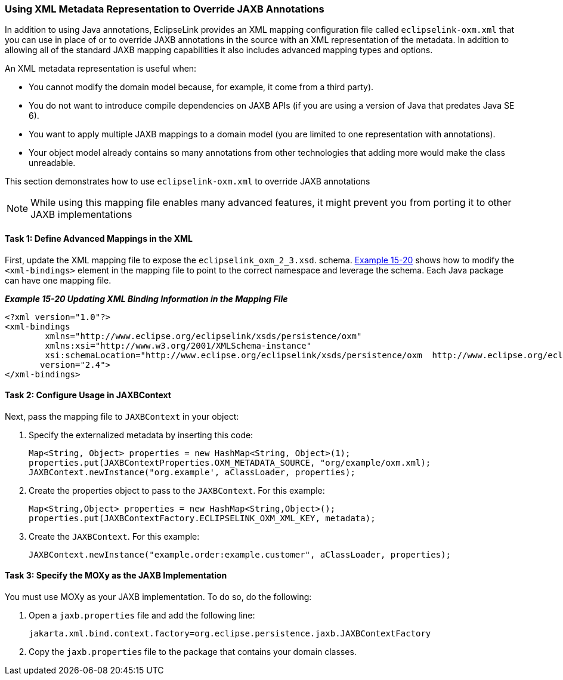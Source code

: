 ///////////////////////////////////////////////////////////////////////////////

    Copyright (c) 2022 Oracle and/or its affiliates. All rights reserved.

    This program and the accompanying materials are made available under the
    terms of the Eclipse Public License v. 2.0, which is available at
    http://www.eclipse.org/legal/epl-2.0.

    This Source Code may also be made available under the following Secondary
    Licenses when the conditions for such availability set forth in the
    Eclipse Public License v. 2.0 are satisfied: GNU General Public License,
    version 2 with the GNU Classpath Exception, which is available at
    https://www.gnu.org/software/classpath/license.html.

    SPDX-License-Identifier: EPL-2.0 OR GPL-2.0 WITH Classpath-exception-2.0

///////////////////////////////////////////////////////////////////////////////
[[JPA2XML004]]
=== Using XML Metadata Representation to Override JAXB Annotations

In addition to using Java annotations, EclipseLink provides an XML
mapping configuration file called `eclipselink-oxm.xml` that you can use
in place of or to override JAXB annotations in the source with an XML
representation of the metadata. In addition to allowing all of the
standard JAXB mapping capabilities it also includes advanced mapping
types and options.

An XML metadata representation is useful when:

* You cannot modify the domain model because, for example, it come from
a third party).
* You do not want to introduce compile dependencies on JAXB APIs (if you
are using a version of Java that predates Java SE 6).
* You want to apply multiple JAXB mappings to a domain model (you are
limited to one representation with annotations).
* Your object model already contains so many annotations from other
technologies that adding more would make the class unreadable.

This section demonstrates how to use `eclipselink-oxm.xml` to override
JAXB annotations

NOTE: While using this mapping file enables many advanced features, it might
prevent you from porting it to other JAXB implementations

==== Task 1: Define Advanced Mappings in the XML

First, update the XML mapping file to expose the
`eclipselink_oxm_2_3.xsd`. schema. link:#BEIDBECD[Example 15-20] shows
how to modify the `<xml-bindings>` element in the mapping file to point
to the correct namespace and leverage the schema. Each Java package can
have one mapping file.

[[BEIDBECD]]

*_Example 15-20 Updating XML Binding Information in the Mapping File_*

[source,oac_no_warn]
----
<?xml version="1.0"?>
<xml-bindings
        xmlns="http://www.eclipse.org/eclipselink/xsds/persistence/oxm"
        xmlns:xsi="http://www.w3.org/2001/XMLSchema-instance"
        xsi:schemaLocation="http://www.eclipse.org/eclipselink/xsds/persistence/oxm  http://www.eclipse.org/eclipselink/xsds/eclipselink_oxm_2_4.xsd"
       version="2.4">
</xml-bindings>
----

==== Task 2: Configure Usage in JAXBContext

Next, pass the mapping file to `JAXBContext` in your object:

. Specify the externalized metadata by inserting this code:
+
[source,oac_no_warn]
----
Map<String, Object> properties = new HashMap<String, Object>(1);
properties.put(JAXBContextProperties.OXM_METADATA_SOURCE, "org/example/oxm.xml);
JAXBContext.newInstance("org.example', aClassLoader, properties);
----
. Create the properties object to pass to the `JAXBContext`. For this
example:
+
[source,oac_no_warn]
----
Map<String,Object> properties = new HashMap<String,Object>();
properties.put(JAXBContextFactory.ECLIPSELINK_OXM_XML_KEY, metadata);
----
. Create the `JAXBContext`. For this example:
+
[source,oac_no_warn]
----
JAXBContext.newInstance("example.order:example.customer", aClassLoader, properties);
----

==== Task 3: Specify the MOXy as the JAXB Implementation

You must use MOXy as your JAXB implementation. To do so, do the
following:

. Open a `jaxb.properties` file and add the following line:
+
[source,oac_no_warn]
----
jakarta.xml.bind.context.factory=org.eclipse.persistence.jaxb.JAXBContextFactory
----
. Copy the `jaxb.properties` file to the package that contains your
domain classes.

